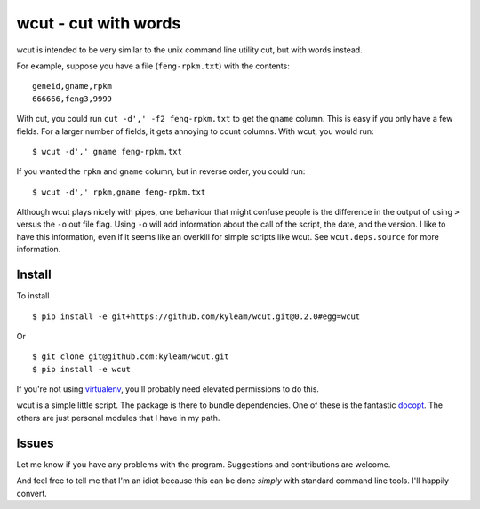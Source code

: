 wcut - cut with words
=====================

wcut is intended to be very similar to the unix command line utility
cut, but with words instead.

For example, suppose you have a file (``feng-rpkm.txt``) with the
contents::

    geneid,gname,rpkm
    666666,feng3,9999

With cut, you could run ``cut -d',' -f2 feng-rpkm.txt`` to get the
``gname`` column. This is easy if you only have a few fields. For a
larger number of fields, it gets annoying to count columns. With wcut,
you would run::

    $ wcut -d',' gname feng-rpkm.txt

If you wanted the ``rpkm`` and ``gname`` column, but in reverse order,
you could run::

    $ wcut -d',' rpkm,gname feng-rpkm.txt

Although wcut plays nicely with pipes, one behaviour that might confuse
people is the difference in the output of using ``>`` versus the ``-o``
out file flag. Using ``-o`` will add information about the call of the
script, the date, and the version. I like to have this information, even
if it seems like an overkill for simple scripts like wcut. See
``wcut.deps.source`` for more information.


Install
-------

To install

::

    $ pip install -e git+https://github.com/kyleam/wcut.git@0.2.0#egg=wcut


Or

::

    $ git clone git@github.com:kyleam/wcut.git
    $ pip install -e wcut


If you're not using `virtualenv
<http://www.virtualenv.org/en/latest/>`_, you'll probably need elevated
permissions to do this.

wcut is a simple little script. The package is there to bundle
dependencies. One of these is the fantastic `docopt
<http://docopt.org/>`_. The others are just personal modules that I have
in my path.


Issues
------

Let me know if you have any problems with the program. Suggestions and
contributions are welcome.

And feel free to tell me that I'm an idiot because this can be done
*simply* with standard command line tools. I'll happily convert.

